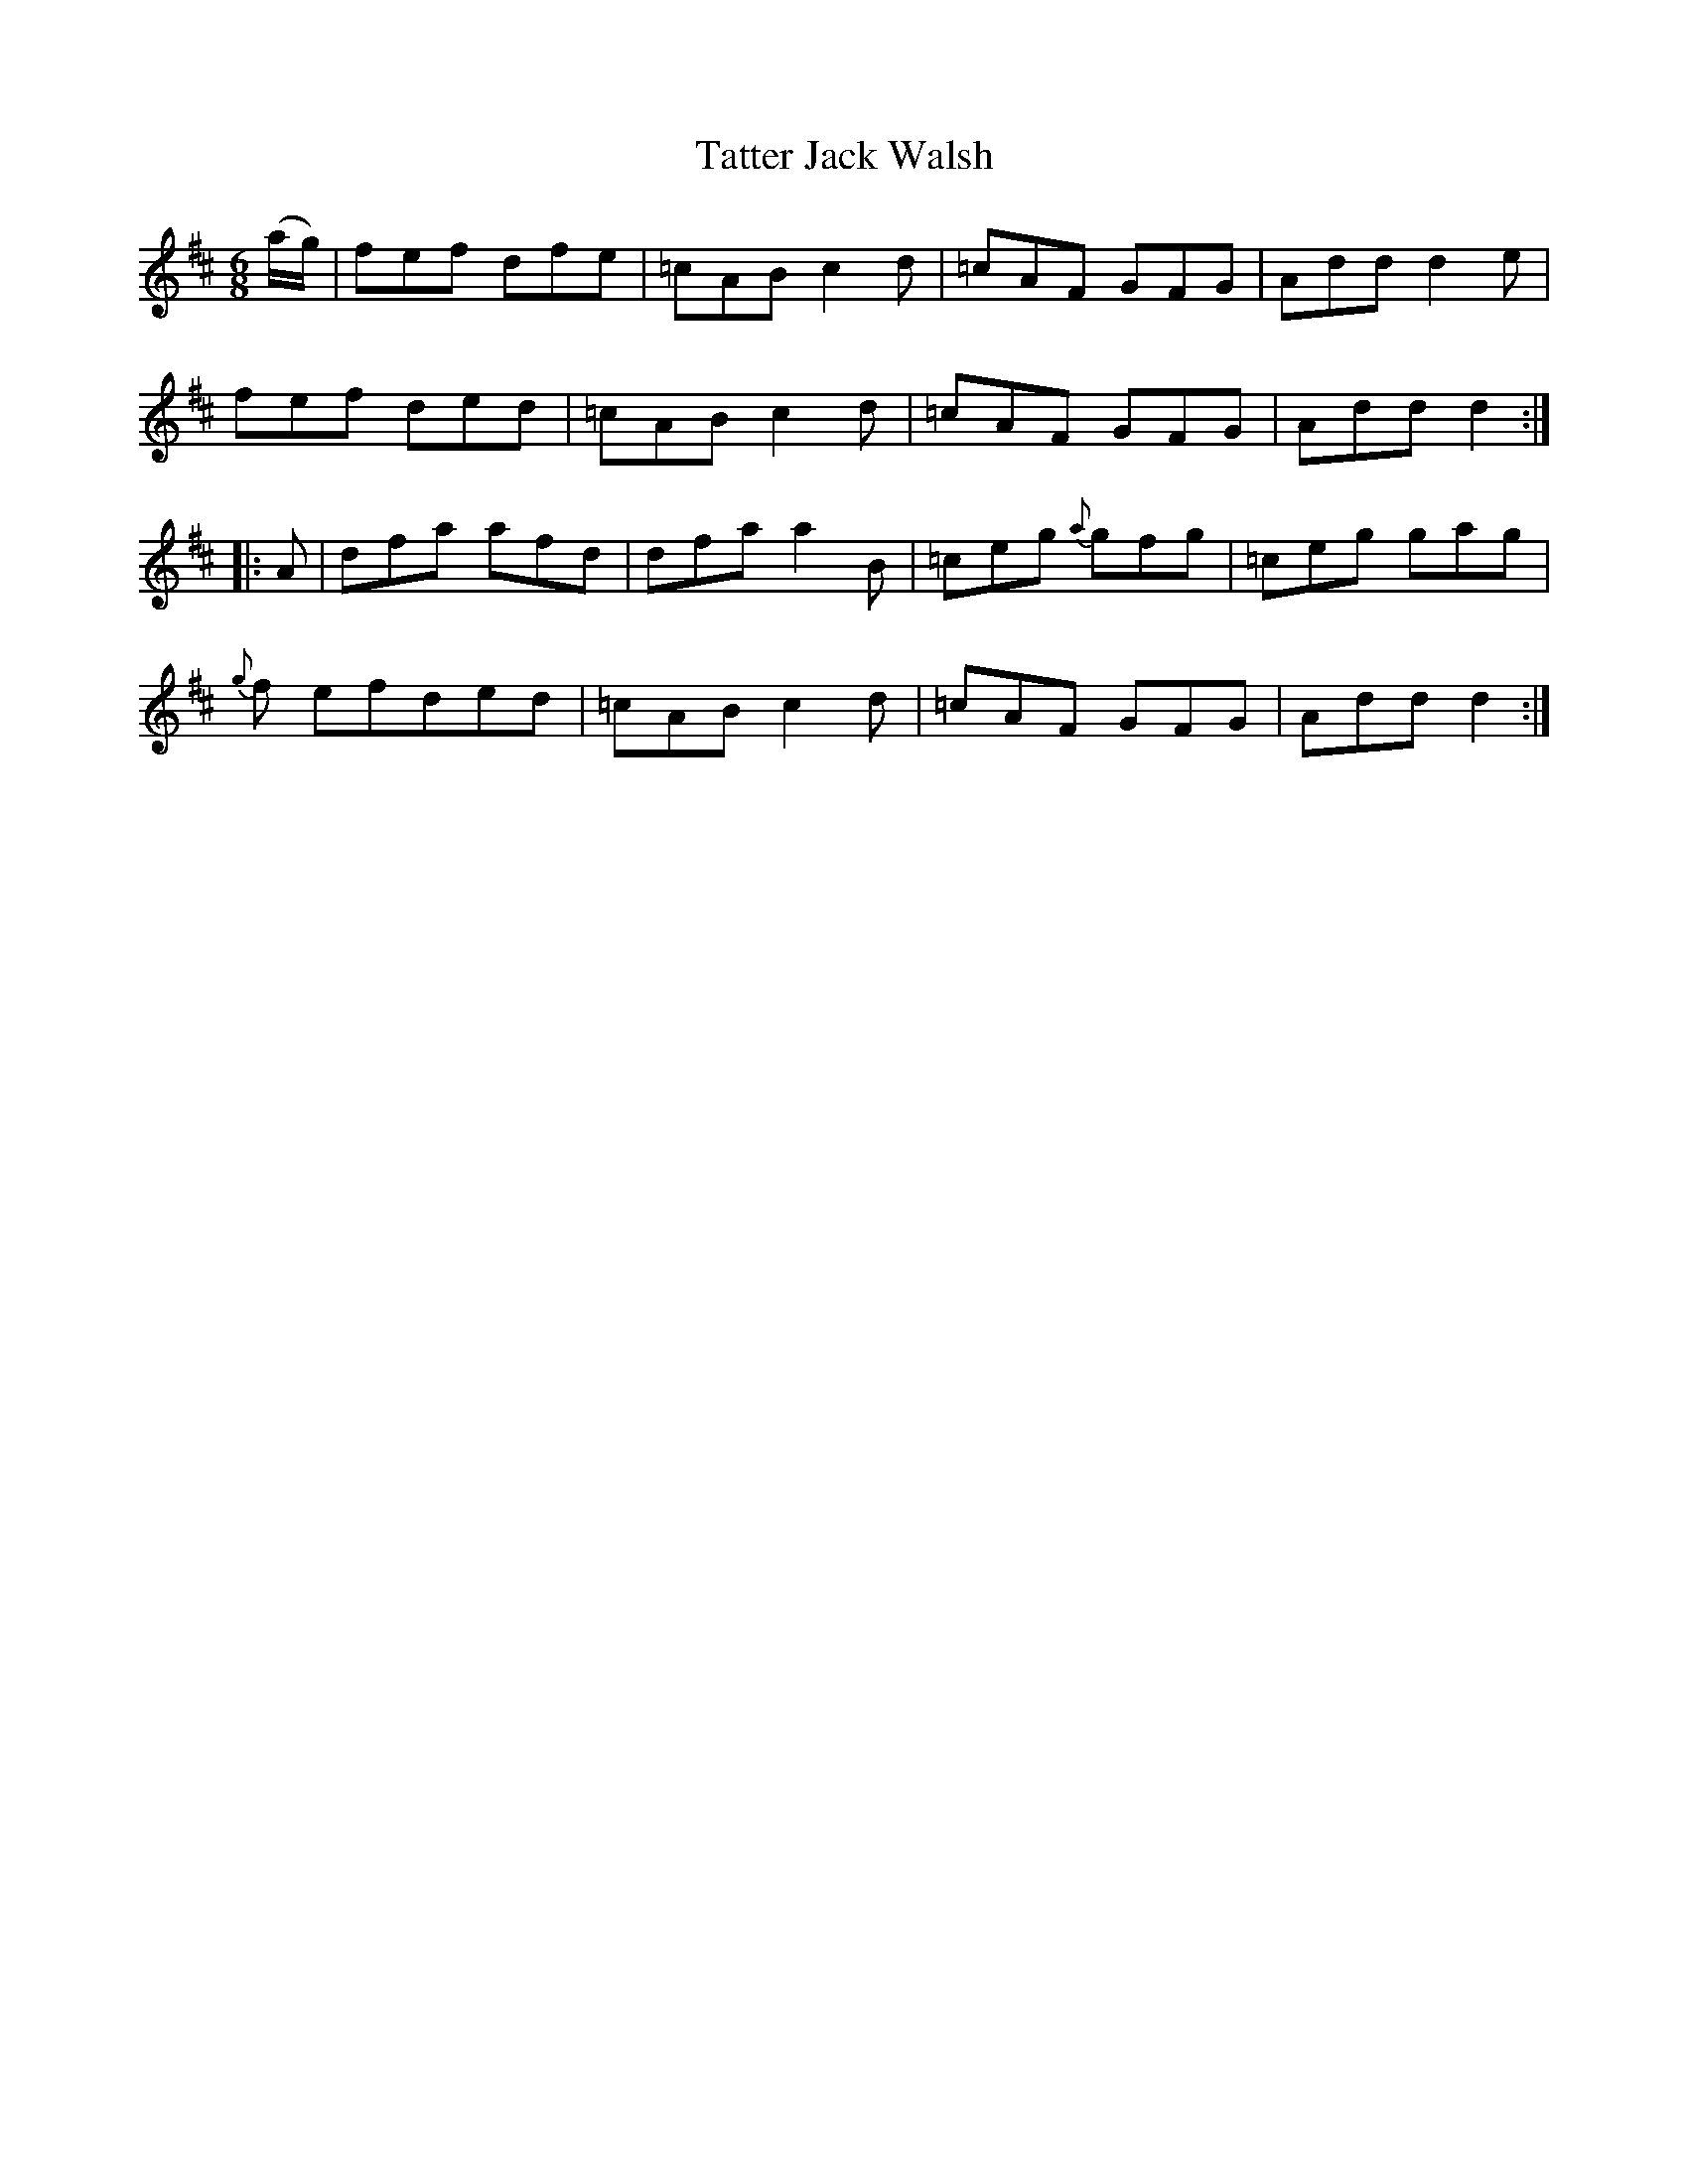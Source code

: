X:32
T:Tatter Jack Walsh
N:Jig    Allan's  #32
N:Trad/Anon
B:Allan's Irish Fiddler (pub. Mozart Allen,  Glascow) date unknown
Z:FROM ALLAN'S TO NOTEWORTHY, FROM NOTEWORTHY TO ABC, MIDI AND .TXT BY VINCE
BRENNAN Dec. 2002 (HTTP://WWW.SOSYOURMOM.COM)
I:abc2nwc
M:6/8
L:1/8
K:D
(a/2g/2)|fef dfe|=cAB c2d|=cAF GFG|Add d2e|
fef ded|=cAB c2d|=cAF GFG|Add d2:|
|:A|dfa afd|dfaa2B|=ceg {a}gfg|=ceg gag|
{g}f efded|=cABc2d|=cAF GFG|Add d2:|
